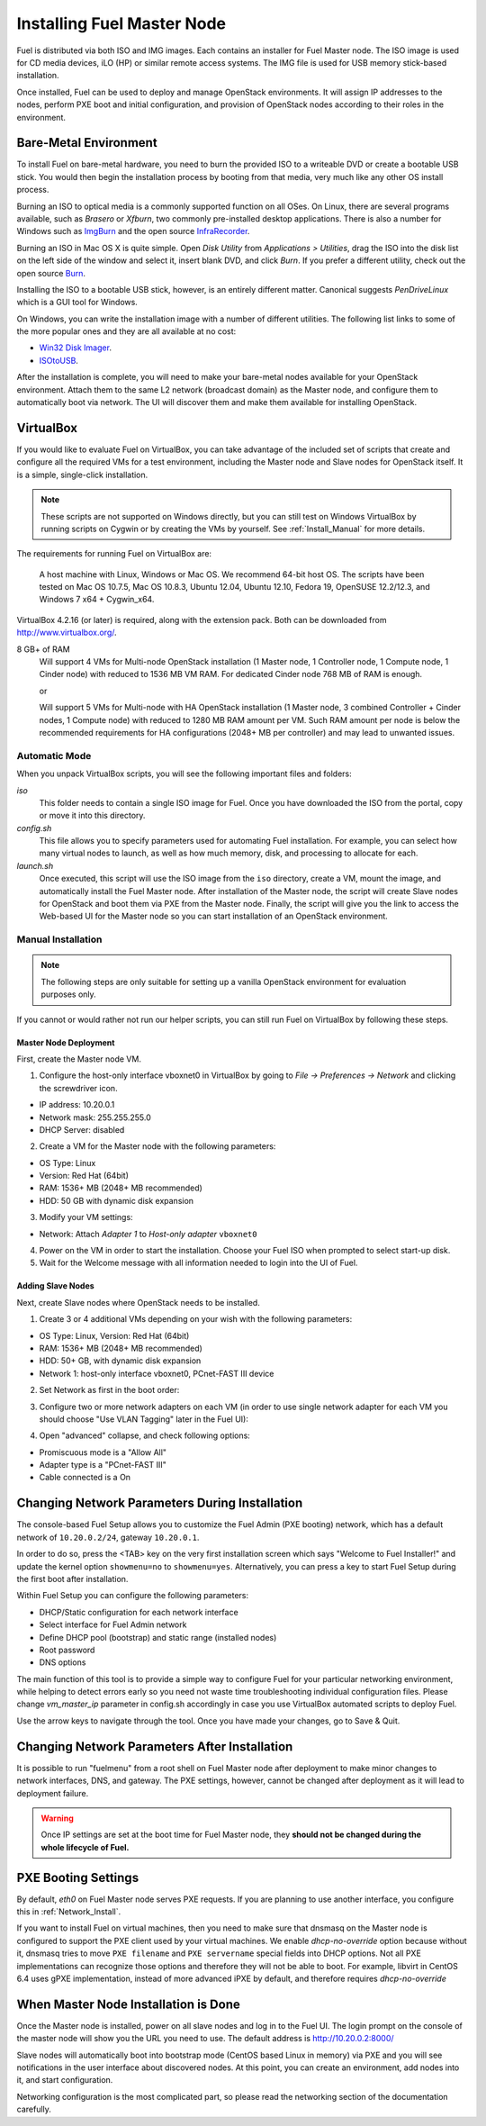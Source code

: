 .. raw:: pdf

   PageBreak

.. index:: Installing Fuel Master Node

Installing Fuel Master Node
===========================

.. contents :local:

Fuel is distributed via both ISO and IMG images. Each contains an installer for 
Fuel Master node. The ISO image is used for CD media devices, iLO (HP) or 
similar remote access systems. The IMG file is used for USB memory stick-based
installation.

Once installed, Fuel can be used to deploy and manage OpenStack environments. 
It will assign IP addresses to the nodes, perform PXE boot and initial 
configuration, and provision of OpenStack nodes according to their roles in 
the environment.

.. _Install_Bare-Metal:

Bare-Metal Environment
----------------------

To install Fuel on bare-metal hardware, you need to burn the provided ISO to 
a writeable DVD or create a bootable USB stick. You would then begin the 
installation process by booting from that media, very much like any other OS
install process.

Burning an ISO to optical media is a commonly supported function on all OSes. 
On Linux, there are several programs available, such as `Brasero` or `Xfburn`, 
two commonly pre-installed desktop applications. There is also
a number for Windows such as `ImgBurn <http://www.imgburn.com/>`_ and the 
open source `InfraRecorder <http://infrarecorder.org/>`_.

Burning an ISO in Mac OS X is quite simple. Open `Disk Utility` from 
`Applications > Utilities`, drag the ISO into the disk list on the left side 
of the window and select it, insert blank DVD, and click `Burn`. If you prefer 
a different utility, check out the open source `Burn 
<http://burn-osx.sourceforge.net/Pages/English/home.html>`_.

Installing the ISO to a bootable USB stick, however, is an entirely different 
matter. Canonical suggests `PenDriveLinux` which is a GUI tool for Windows.

On Windows, you can write the installation image with a number of different 
utilities. The following list links to some of the more popular ones and they 
are all available at no cost:

- `Win32 Disk Imager <http://sourceforge.net/projects/win32diskimager/>`_.
- `ISOtoUSB <http://www.isotousb.com/>`_.

After the installation is complete, you will need to make your bare-metal nodes
available for your OpenStack environment. Attach them to the same L2 network
(broadcast domain) as the Master node, and configure them to automatically
boot via network. The UI will discover them and make them available for 
installing OpenStack.

VirtualBox
----------

If you would like to evaluate Fuel on VirtualBox, you can take advantage of the 
included set of scripts that create and configure all the required VMs for a 
test environment, including the Master node and Slave nodes for OpenStack 
itself. It is a simple, single-click installation.

.. note:: 

  These scripts are not supported on Windows directly, but you can still test on
  Windows VirtualBox by running scripts on Cygwin or by creating the VMs by yourself.
  See :ref:`Install_Manual` for more details.

The requirements for running Fuel on VirtualBox are:

  A host machine with Linux, Windows or Mac OS. We recommend 64-bit host OS.
  The scripts have been tested on Mac OS 10.7.5, Mac OS 10.8.3, Ubuntu 12.04,
  Ubuntu 12.10, Fedora 19, OpenSUSE 12.2/12.3, and Windows 7 x64 + Cygwin_x64.

VirtualBox 4.2.16 (or later) is required, along with the extension pack. 
Both can be downloaded from `<http://www.virtualbox.org/>`_.

8 GB+ of RAM
  Will support 4 VMs for Multi-node OpenStack installation (1 Master node, 
  1 Controller node, 1 Compute node, 1 Cinder node) with reduced to 1536 MB VM RAM.
  For dedicated Cinder node 768 MB of RAM is enough.

  or

  Will support 5 VMs for Multi-node with HA OpenStack installation (1 Master
  node, 3 combined Controller + Cinder nodes, 1 Compute node) with reduced
  to 1280 MB RAM amount per VM.
  Such RAM amount per node is below the recommended requirements for HA
  configurations (2048+ MB per controller) and may lead to unwanted issues.

.. _Install_Automatic:

Automatic Mode
++++++++++++++

When you unpack VirtualBox scripts, you will see the following 
important files and folders:

`iso`
  This folder needs to contain a single ISO image for Fuel. Once you have
  downloaded the ISO from the portal, copy or move it into this directory.

`config.sh`
  This file allows you to specify parameters used for automating Fuel 
  installation. For example, you can select how many virtual nodes to launch, 
  as well as how much memory, disk, and processing to allocate for each.

`launch.sh`
  Once executed, this script will use the ISO image from the ``iso`` directory,
  create a VM, mount the image, and automatically install the Fuel Master node.
  After installation of the Master node, the script will create Slave nodes for 
  OpenStack and boot them via PXE from the Master node.
  Finally, the script will give you the link to access the Web-based UI for the 
  Master node so you can start installation of an OpenStack environment.

.. _Install_Manual:

Manual Installation
+++++++++++++++++++

.. note::

  The following steps are only suitable for setting up a vanilla OpenStack 
  environment for evaluation purposes only.

If you cannot or would rather not run our helper scripts, you can still run 
Fuel on VirtualBox by following these steps.

Master Node Deployment
^^^^^^^^^^^^^^^^^^^^^^

First, create the Master node VM.

1. Configure the host-only interface vboxnet0 in VirtualBox by going to 
   `File -> Preferences -> Network` and clicking the screwdriver icon.

* IP address: 10.20.0.1
* Network mask: 255.255.255.0
* DHCP Server: disabled

2. Create a VM for the Master node with the following parameters:

* OS Type: Linux
* Version: Red Hat (64bit)
* RAM: 1536+ MB (2048+ MB recommended)
* HDD: 50 GB with dynamic disk expansion

3. Modify your VM settings:

* Network: Attach `Adapter 1` to `Host-only adapter` ``vboxnet0``

4. Power on the VM in order to start the installation. Choose your Fuel ISO 
   when prompted to select start-up disk.

5. Wait for the Welcome message with all information needed to login into the UI 
   of Fuel.

Adding Slave Nodes
^^^^^^^^^^^^^^^^^^

Next, create Slave nodes where OpenStack needs to be installed.

1. Create 3 or 4 additional VMs depending on your wish with the following parameters:

* OS Type: Linux, Version: Red Hat (64bit)
* RAM: 1536+ MB (2048+ MB recommended)
* HDD: 50+ GB, with dynamic disk expansion
* Network 1: host-only interface vboxnet0, PCnet-FAST III device

2. Set Network as first in the boot order:

.. image:: /_images/vbox-image1.jpg
  :align: center

3. Configure two or more network adapters on each VM (in order to use single network
   adapter for each VM you should choose "Use VLAN Tagging" later in the Fuel UI):

.. image:: /_images/vbox-image2.jpg
  :align: center

4. Open "advanced" collapse, and check following options:

* Promiscuous mode is a "Allow All"
* Adapter type is a "PCnet-FAST III"
* Cable connected is a On


.. _Network_Install:

Changing Network Parameters During Installation
-----------------------------------------------

The console-based Fuel Setup allows you to customize the Fuel Admin (PXE booting)
network, which has a default network of ``10.20.0.2/24``, gateway 
``10.20.0.1``.

In order to do so, press the <TAB> key on the very first installation screen 
which says "Welcome to Fuel Installer!" and update the kernel option 
``showmenu=no`` to ``showmenu=yes``. Alternatively, you can press a key to 
start Fuel Setup during the first boot after installation.

Within Fuel Setup you can configure the following parameters:

* DHCP/Static configuration for each network interface
* Select interface for Fuel Admin network
* Define DHCP pool (bootstrap) and static range (installed nodes)
* Root password
* DNS options

The main function of this tool is to provide a simple way to configure Fuel for
your particular networking environment, while helping to detect errors early 
so you need not waste time troubleshooting individual configuration files.
Please change `vm_master_ip` parameter in config.sh accordingly in case you use 
VirtualBox automated scripts to deploy Fuel.

.. image:: /_images/fuel-menu-interfaces.jpg
  :align: center

Use the arrow keys to navigate through the tool. Once you have made your 
changes, go to Save & Quit.


Changing Network Parameters After Installation
----------------------------------------------

It is possible to run "fuelmenu" from a root shell on Fuel Master node after 
deployment to make minor changes to network interfaces, DNS, and gateway. The 
PXE settings, however, cannot be changed after deployment as it will lead to 
deployment failure.

.. warning::

  Once IP settings are set at the boot time for Fuel Master node, they 
  **should not be changed during the whole lifecycle of Fuel.**

PXE Booting Settings
--------------------

By default, `eth0` on Fuel Master node serves PXE requests. If you are planning 
to use another interface, you configure this in :ref:`Network_Install`.

If you want to install Fuel on virtual machines, then you need to make sure
that dnsmasq on the Master node is configured to support the PXE client used by 
your virtual machines. We enable *dhcp-no-override* option because without it,
dnsmasq tries to move ``PXE filename`` and ``PXE servername`` special fields 
into DHCP options. Not all PXE implementations can recognize those options and 
therefore they will not be able to boot. For example, libvirt in CentOS 6.4 
uses gPXE implementation, instead of more advanced iPXE by default, and 
therefore requires *dhcp-no-override*

When Master Node Installation is Done
-------------------------------------

Once the Master node is installed, power on all slave nodes and log in to the 
Fuel UI. The login prompt on the console of the master node will show you the
URL you need to use. The default address is http://10.20.0.2:8000/

Slave nodes will automatically boot into bootstrap mode (CentOS based Linux 
in memory) via PXE and you will see notifications in the user interface about 
discovered nodes. At this point, you can create an environment, add nodes into 
it, and start configuration.

Networking configuration is the most complicated part, so please read the 
networking section of the documentation carefully.
